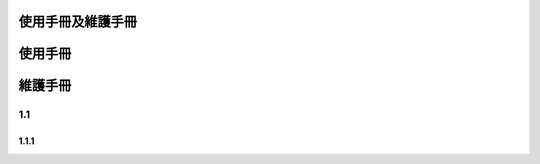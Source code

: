 
使用手冊及維護手冊
=================


使用手冊
=========

維護手冊
=========


1.1
----------
1.1.1
~~~~~~~~~~~~~~




